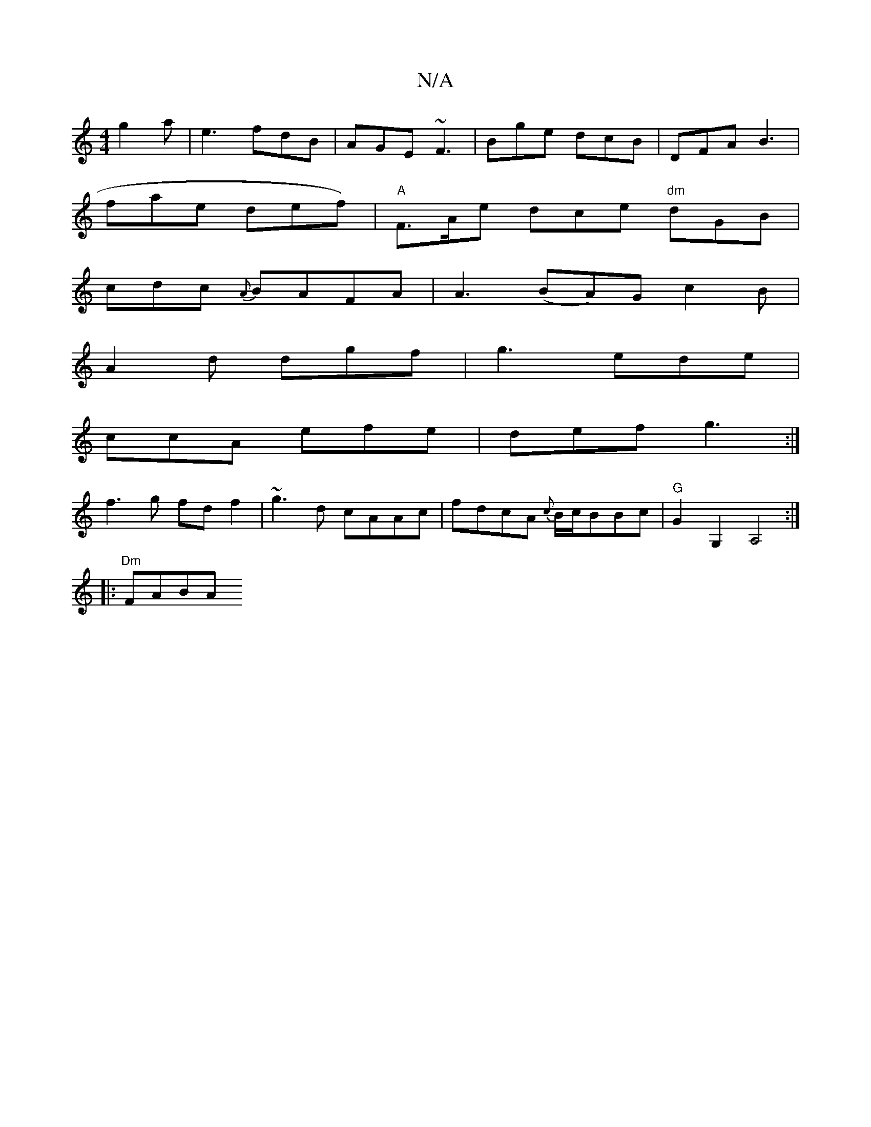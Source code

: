 X:1
T:N/A
M:4/4
R:N/A
K:Cmajor
 g2a | e3 fdB | AGE ~F3 | Bge dcB | DFA B3 |
fae def) | "A"F>Ae dce "dm"dGB |
cdc {A}BAFA | A3(BA)G c2B|
A2d dgf|g3 ede|
ccA efe|def g3:|
f3g fdf2|~g3d cAAc|fdcA {c}B/c/BBc|"G"G2G,2 A,4:|
|: "Dm" FABA
